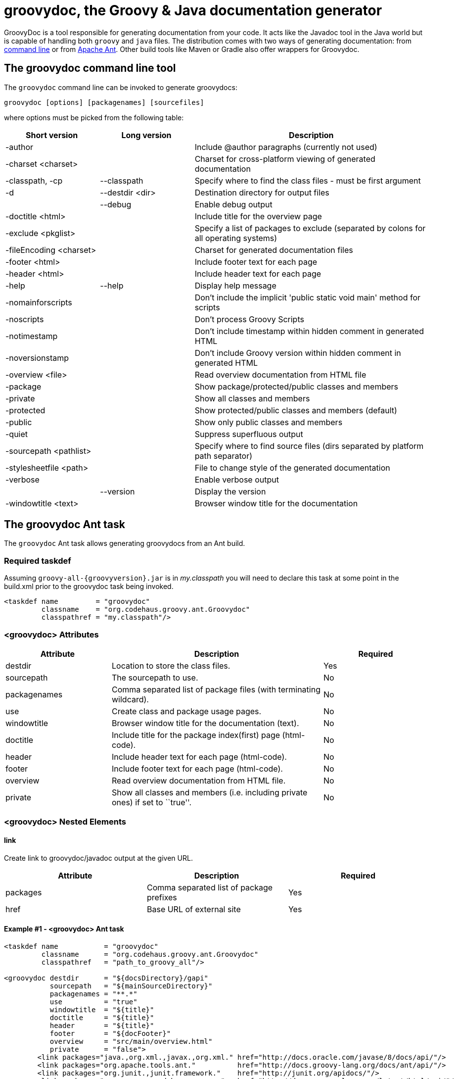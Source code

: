 //////////////////////////////////////////

  Licensed to the Apache Software Foundation (ASF) under one
  or more contributor license agreements.  See the NOTICE file
  distributed with this work for additional information
  regarding copyright ownership.  The ASF licenses this file
  to you under the Apache License, Version 2.0 (the
  "License"); you may not use this file except in compliance
  with the License.  You may obtain a copy of the License at

    http://www.apache.org/licenses/LICENSE-2.0

  Unless required by applicable law or agreed to in writing,
  software distributed under the License is distributed on an
  "AS IS" BASIS, WITHOUT WARRANTIES OR CONDITIONS OF ANY
  KIND, either express or implied.  See the License for the
  specific language governing permissions and limitations
  under the License.

//////////////////////////////////////////

= groovydoc, the Groovy & Java documentation generator

GroovyDoc is a tool responsible for generating documentation from your code. It acts like the Javadoc tool in the
Java world but is capable of handling both `groovy` and `java` files. The distribution comes with two ways of generating
documentation: from <<Groovydoc-CommandLine,command line>> or from <<Groovydoc-Ant,Apache Ant>>. Other build tools
like Maven or Gradle also offer wrappers for Groovydoc.

[[Groovydoc-CommandLine]]
== The groovydoc command line tool

The `groovydoc` command line can be invoked to generate groovydocs:

----
groovydoc [options] [packagenames] [sourcefiles]
----

where options must be picked from the following table:

[cols="2,2,5",options="header,footer"]
|=======================================================================
|Short version |Long version |Description
|-author | |Include @author paragraphs (currently not used)
|-charset <charset>| |Charset for cross-platform viewing of generated documentation
|-classpath, -cp | --classpath |Specify where to find the class files - must be
first argument
|-d |--destdir <dir> |Destination directory for output files
| |--debug|Enable debug output
|-doctitle <html> | |Include title for the overview page
|-exclude <pkglist>| | Specify a list of packages to exclude
(separated by colons for all operating systems)
|-fileEncoding <charset>| |Charset for generated documentation files
|-footer <html> | |Include footer text for each page
|-header <html> | |Include header text for each page
|-help|--help|Display help message
|-nomainforscripts| |Don't include the implicit 'public static void
main' method for scripts
|-noscripts| |Don't process Groovy Scripts
|-notimestamp| |Don't include timestamp within hidden comment in generated HTML
|-noversionstamp| |Don't include Groovy version within hidden comment in generated HTML
|-overview <file>| |Read overview documentation from HTML file
|-package| |Show package/protected/public classes and members
|-private| |Show all classes and members
|-protected| |Show protected/public classes and members (default)
|-public| |Show only public classes and members
|-quiet| |Suppress superfluous output
|-sourcepath <pathlist>| |Specify where to find source files (dirs
separated by platform path separator)
|-stylesheetfile <path>| |File to change style of the generated documentation
|-verbose| |Enable verbose output
| |--version|Display the version
|-windowtitle <text>| |Browser window title for the documentation
|=======================================================================

[[Groovydoc-Ant]]
== The groovydoc Ant task

The `groovydoc` Ant task allows generating groovydocs from an Ant build.

[[ThegroovydocAnttask-Requiredtaskdef]]
=== Required taskdef

Assuming `groovy-all-{groovyversion}.jar` is in _my.classpath_ you will need to
declare this task at some point in the build.xml prior to the groovydoc
task being invoked.

[source,xml]
-----------------------------------------------------------
<taskdef name         = "groovydoc"
         classname    = "org.codehaus.groovy.ant.Groovydoc"
         classpathref = "my.classpath"/>
-----------------------------------------------------------

[[ThegroovydocAnttask-groovydocAttributes]]
=== <groovydoc> Attributes

[cols="1,2,1",options="header,footer"]
|=======================================================================
|Attribute |Description |Required
|destdir |Location to store the class files. |Yes
|sourcepath |The sourcepath to use. |No
|packagenames |Comma separated list of package files (with terminating
wildcard). |No
|use |Create class and package usage pages. |No
|windowtitle |Browser window title for the documentation (text). |No
|doctitle |Include title for the package index(first) page (html-code).
|No
|header |Include header text for each page (html-code). |No
|footer |Include footer text for each page (html-code). |No
|overview |Read overview documentation from HTML file. |No
|private |Show all classes and members (i.e. including private ones) if
set to ``true''. |No
|=======================================================================

[[ThegroovydocAnttask-groovydocNestedElements]]
=== <groovydoc> Nested Elements

[[ThegroovydocAnttask-link]]
==== link

Create link to groovydoc/javadoc output at the given URL.

[cols="<,<,<",options="header,footer"]
|=======================================================
|Attribute |Description |Required
|packages |Comma separated list of package prefixes |Yes
|href |Base URL of external site |Yes
|=======================================================

[[ThegroovydocAnttask-Example1-groovydocAnttask]]
==== Example #1 - <groovydoc> Ant task

[source,xml]
----------------------------------------------------------------------------------------------------------------
<taskdef name           = "groovydoc"
         classname      = "org.codehaus.groovy.ant.Groovydoc"
         classpathref   = "path_to_groovy_all"/>

<groovydoc destdir      = "${docsDirectory}/gapi"
           sourcepath   = "${mainSourceDirectory}"
           packagenames = "**.*"
           use          = "true"
           windowtitle  = "${title}"
           doctitle     = "${title}"
           header       = "${title}"
           footer       = "${docFooter}"
           overview     = "src/main/overview.html"
           private      = "false">
        <link packages="java.,org.xml.,javax.,org.xml." href="http://docs.oracle.com/javase/8/docs/api/"/>
        <link packages="org.apache.tools.ant."          href="http://docs.groovy-lang.org/docs/ant/api/"/>
        <link packages="org.junit.,junit.framework."    href="http://junit.org/apidocs/"/>
        <link packages="groovy.,org.codehaus.groovy."   href="http://docs.groovy-lang.org/latest/html/api/"/>
        <link packages="org.codehaus.gmaven."           href="http://groovy.github.io/gmaven/apidocs/"/>
</groovydoc>
----------------------------------------------------------------------------------------------------------------

[[ThegroovydocAnttask-Example2-ExecutinggroovydocfromGroovy]]
==== Example #2 - Executing <groovydoc> from Groovy

[source,groovy]
--------------------------------------------------------------------------------------------------------------
def ant = new AntBuilder()
ant.taskdef(name: "groovydoc", classname: "org.codehaus.groovy.ant.Groovydoc")
ant.groovydoc(
    destdir      : "${docsDirectory}/gapi",
    sourcepath   : "${mainSourceDirectory}",
    packagenames : "**.*",
    use          : "true",
    windowtitle  : "${title}",
    doctitle     : "${title}",
    header       : "${title}",
    footer       : "${docFooter}",
    overview     : "src/main/overview.html",
    private      : "false") {
        link(packages:"java.,org.xml.,javax.,org.xml.",href:"http://docs.oracle.com/javase/8/docs/api/")
        link(packages:"groovy.,org.codehaus.groovy.",  href:"http://docs.groovy-lang.org/latest/html/api/")
        link(packages:"org.apache.tools.ant.",         href:"http://docs.groovy-lang.org/docs/ant/api/")
        link(packages:"org.junit.,junit.framework.",   href:"http://junit.org/apidocs/")
        link(packages:"org.codehaus.gmaven.",          href:"http://groovy.github.io/gmaven/apidocs/")
}
--------------------------------------------------------------------------------------------------------------

=== Custom templates

The `groovydoc` Ant task supports custom templates, but it requires two steps:

. A custom groovydoc class
. A new groovydoc task definition

==== Custom Groovydoc class

The first step requires you to extend the `Groovydoc` class, like in the following example:

[source,java]
----
package org.codehaus.groovy.tools.groovydoc;

import org.codehaus.groovy.ant.Groovydoc;

/**
 * Overrides GroovyDoc's default class template - for testing purpose only.
 *
 * @author Andre Steingress
 */
public class CustomGroovyDoc extends Groovydoc {

    @Override
    protected String[] getClassTemplates() {
        return new String[]{"org/codehaus/groovy/tools/groovydoc/testfiles/classDocName.html"};
    }
}
----

You can override the following methods:

* `getClassTemplates` for class-level templates
* `getPackageTemplates` for package-level templates
* `getDocTemplates` for top-level templates

You can find the list of default templates in the `org.codehaus.groovy.tools.groovydoc.gstringTemplates.GroovyDocTemplateInfo`
class.

==== Using the custom groovydoc task

Once you've written the class, using it is just a matter of redefining the `groovydoc` task:

[source,xml]
----
<taskdef name           = "groovydoc"
         classname      = "org.codehaus.groovy.ant.CustomGroovyDoc"
         classpathref   = "path_to_groovy_all"/>
----

Please note that template customization is provided as is. APIs are subject to change, so you must consider this as a
fragile feature.

[[Groovydoc-GMavenPlus]]
== GMavenPlus Maven Plugin
https://github.com/groovy/GMavenPlus[GMavenPlus] is a Maven plugin with goals that
support GroovyDoc generation.

